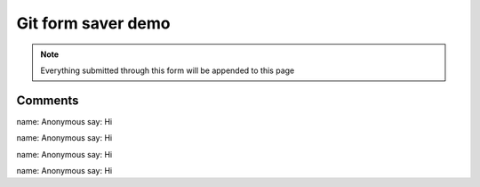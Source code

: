 Git form saver demo
===================

.. note::

    Everything submitted through this form will be appended to this page


.. raw:: html

    <form action="https://gitformsaver.demin.dev/" method="POST">
      <div>
        <label for="name">What is your name?</label>
        <input name="name" id="name" value="Anonymous" />
      </div>
      <div>
        <label for="say">What do you want to say?</label>
        <input name="say" id="say" value="Hi" />
      </div>
      <input type=hidden name="repo" value="git@github.com:peterdemin/peterdemin.github.io" />
      <input type=hidden name="file" value="source/articles/022-git-form-saver-demo.rst" />
      <div>
        <button>Submit</button>
      </div>
    </form>


Comments
--------

name: Anonymous
say: Hi

name: Anonymous
say: Hi

name: Anonymous
say: Hi

name: Anonymous
say: Hi

